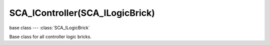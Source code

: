 SCA_IController(SCA_ILogicBrick)
================================

base class --- :class:`SCA_ILogicBrick`

.. class:: SCA_IController(SCA_ILogicBrick)

   Base class for all controller logic bricks.

   .. attribute:: state

      The controllers state bitmask. This can be used with the GameObject's state to test if the controller is active.

      :type: int bitmask

   .. attribute:: sensors

      A list of sensors linked to this controller.

      :type: sequence supporting index/string lookups and iteration.

      .. note::

         The sensors are not necessarily owned by the same object.

      .. note::

         When objects are instanced in dupligroups links may be lost from objects outside the dupligroup.

   .. attribute:: actuators

      A list of actuators linked to this controller.

      :type: sequence supporting index/string lookups and iteration.

      .. note::

         The sensors are not necessarily owned by the same object.

      .. note::

         When objects are instanced in dupligroups links may be lost from objects outside the dupligroup.

   .. attribute:: useHighPriority

      When set the controller executes always before all other controllers that dont have this set.

      :type: boolen

      .. note::

         Order of execution between high priority controllers is not guaranteed.
